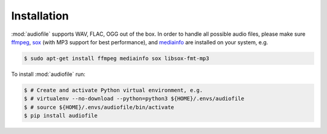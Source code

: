Installation
============

:mod:`audiofile` supports WAV, FLAC, OGG out of the box.
In order to handle all possible audio files,
please make sure ffmpeg_,
sox_
(with MP3 support for best performance),
and mediainfo_
are installed on your system,
e.g.

.. code-block:: bash

    $ sudo apt-get install ffmpeg mediainfo sox libsox-fmt-mp3

To install :mod:`audiofile` run:

.. code-block:: bash

    $ # Create and activate Python virtual environment, e.g.
    $ # virtualenv --no-download --python=python3 ${HOME}/.envs/audiofile
    $ # source ${HOME}/.envs/audiofile/bin/activate
    $ pip install audiofile


.. _virtualenv: https://virtualenv.pypa.io/
.. _ffmpeg: https://www.ffmpeg.org/
.. _sox: http://sox.sourceforge.net/
.. _mediainfo: https://mediaarea.net/en/MediaInfo/
